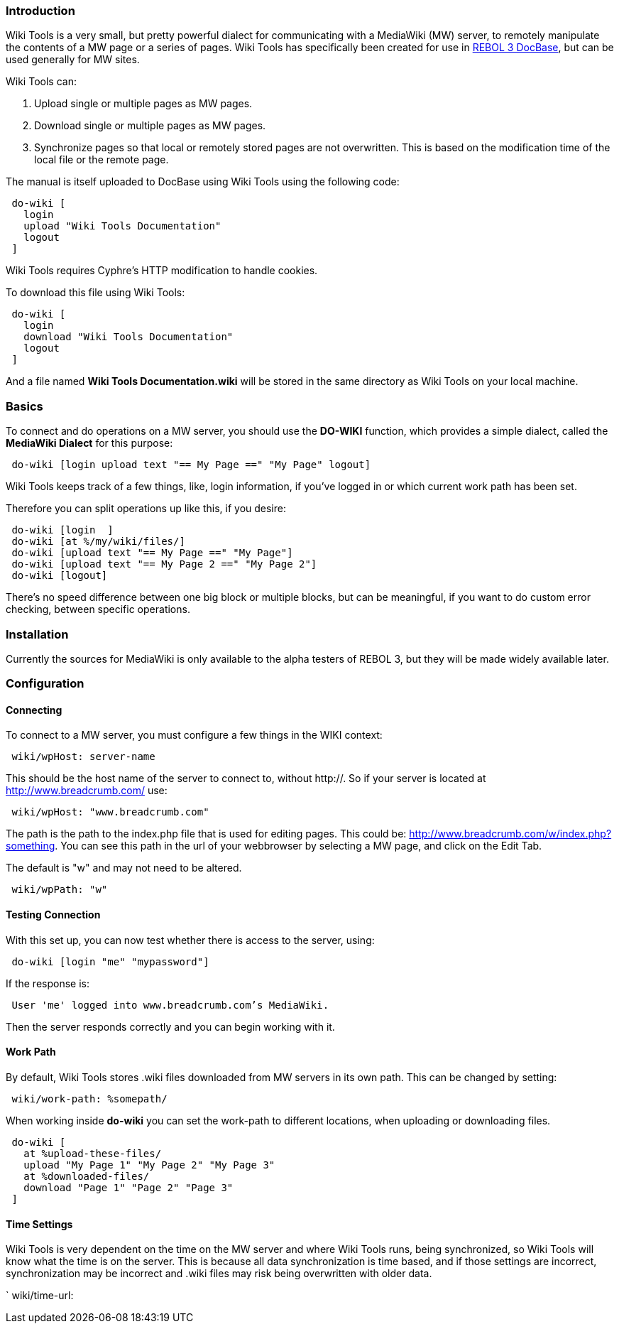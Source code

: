 
Introduction
~~~~~~~~~~~~

Wiki Tools is a very small, but pretty powerful dialect for
communicating with a MediaWiki (MW) server, to remotely manipulate the
contents of a MW page or a series of pages. Wiki Tools has specifically
been created for use in link:Main_Page[REBOL 3 DocBase], but can be used
generally for MW sites.

Wiki Tools can:

1.  Upload single or multiple pages as MW pages.
2.  Download single or multiple pages as MW pages.
3.  Synchronize pages so that local or remotely stored pages are not
overwritten. This is based on the modification time of the local file or
the remote page.

The manual is itself uploaded to DocBase using Wiki Tools using the
following code:

` do-wiki [` +
`   login  ` +
`   upload "Wiki Tools Documentation"` +
`   logout` +
` ]`

Wiki Tools requires Cyphre's HTTP modification to handle cookies.

To download this file using Wiki Tools:

` do-wiki [` +
`   login  ` +
`   download "Wiki Tools Documentation"` +
`   logout` +
` ]`

And a file named *Wiki Tools Documentation.wiki* will be stored in the
same directory as Wiki Tools on your local machine.


Basics
~~~~~~

To connect and do operations on a MW server, you should use the
*DO-WIKI* function, which provides a simple dialect, called the
*MediaWiki Dialect* for this purpose:

` do-wiki [login upload text "== My Page ==" "My Page" logout]`

Wiki Tools keeps track of a few things, like, login information, if
you've logged in or which current work path has been set.

Therefore you can split operations up like this, if you desire:

` do-wiki [login  ]` +
` do-wiki [at %/my/wiki/files/]` +
` do-wiki [upload text "== My Page ==" "My Page"]` +
` do-wiki [upload text "== My Page 2 ==" "My Page 2"]` +
` do-wiki [logout]`

There's no speed difference between one big block or multiple blocks,
but can be meaningful, if you want to do custom error checking, between
specific operations.


Installation
~~~~~~~~~~~~

Currently the sources for MediaWiki is only available to the alpha
testers of REBOL 3, but they will be made widely available later.


Configuration
~~~~~~~~~~~~~


Connecting
^^^^^^^^^^

To connect to a MW server, you must configure a few things in the WIKI
context:

` wiki/wpHost: server-name`

This should be the host name of the server to connect to, without
http://. So if your server is located at http://www.breadcrumb.com/ use:

` wiki/wpHost: "www.breadcrumb.com"`

The path is the path to the index.php file that is used for editing
pages. This could be: http://www.breadcrumb.com/w/index.php?something.
You can see this path in the url of your webbrowser by selecting a MW
page, and click on the Edit Tab.

The default is "w" and may not need to be altered.

` wiki/wpPath: "w"`


Testing Connection
^^^^^^^^^^^^^^^^^^

With this set up, you can now test whether there is access to the
server, using:

` do-wiki [login "me" "mypassword"]`

If the response is:

` User 'me' logged into www.breadcrumb.com's MediaWiki.`

Then the server responds correctly and you can begin working with it.


Work Path
^^^^^^^^^

By default, Wiki Tools stores .wiki files downloaded from MW servers in
its own path. This can be changed by setting:

` wiki/work-path: %somepath/`

When working inside *do-wiki* you can set the work-path to different
locations, when uploading or downloading files.

` do-wiki [` +
`   at %upload-these-files/` +
`   upload "My Page 1" "My Page 2" "My Page 3"` +
`   at %downloaded-files/` +
`   download "Page 1" "Page 2" "Page 3"` +
` ]`


Time Settings
^^^^^^^^^^^^^

Wiki Tools is very dependent on the time on the MW server and where Wiki
Tools runs, being synchronized, so Wiki Tools will know what the time is
on the server. This is because all data synchronization is time based,
and if those settings are incorrect, synchronization may be incorrect
and .wiki files may risk being overwritten with older data.

` wiki/time-url: 